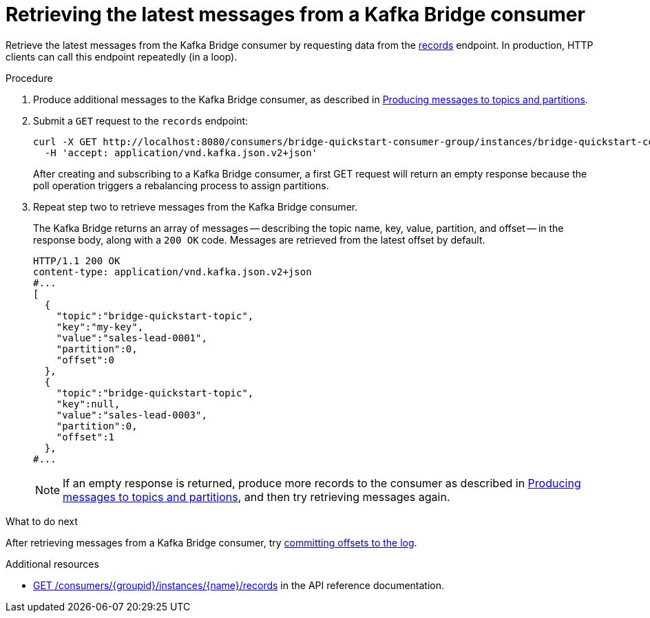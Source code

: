 // Module included in the following assemblies:
//
// assembly-kafka-bridge-quickstart.adoc

[id='proc-bridge-retrieving-latest-messages-from-consumer-{context}']
= Retrieving the latest messages from a Kafka Bridge consumer

Retrieve the latest messages from the Kafka Bridge consumer by requesting data from the link:https://strimzi.io/docs/bridge/latest/#_poll[records^] endpoint. In production, HTTP clients can call this endpoint repeatedly (in a loop).

.Procedure

.  Produce additional messages to the Kafka Bridge consumer, as described in xref:proc-producing-messages-from-bridge-topics-partitions-{context}[Producing messages to topics and partitions].

. Submit a `GET` request to the `records` endpoint:
+
[source,curl,subs=attributes+]
----
curl -X GET http://localhost:8080/consumers/bridge-quickstart-consumer-group/instances/bridge-quickstart-consumer/records \
  -H 'accept: application/vnd.kafka.json.v2+json'
----
+
After creating and subscribing to a Kafka Bridge consumer, a first GET request will return an empty response because the poll operation triggers a rebalancing process to assign partitions.

. Repeat step two to retrieve messages from the Kafka Bridge consumer.
+
The Kafka Bridge returns an array of messages -- describing the topic name, key, value, partition, and offset -- in the response body, along with a `200 OK` code. Messages are retrieved from the latest offset by default.
+
[source,json,subs=attributes+]
----
HTTP/1.1 200 OK
content-type: application/vnd.kafka.json.v2+json
#...
[
  {
    "topic":"bridge-quickstart-topic",
    "key":"my-key",
    "value":"sales-lead-0001",
    "partition":0,
    "offset":0
  },
  {
    "topic":"bridge-quickstart-topic",
    "key":null,
    "value":"sales-lead-0003",
    "partition":0,
    "offset":1
  },
#...
----
+
NOTE: If an empty response is returned, produce more records to the consumer as described in xref:proc-producing-messages-from-bridge-topics-partitions-{context}[Producing messages to topics and partitions], and then try retrieving messages again. 

.What to do next

After retrieving messages from a Kafka Bridge consumer, try xref:proc-bridge-committing-consumer-offsets-to-log-{context}[committing offsets to the log].

.Additional resources

* link:https://strimzi.io/docs/bridge/latest/#_poll[GET /consumers/{groupid}/instances/{name}/records^] in the API reference documentation.
